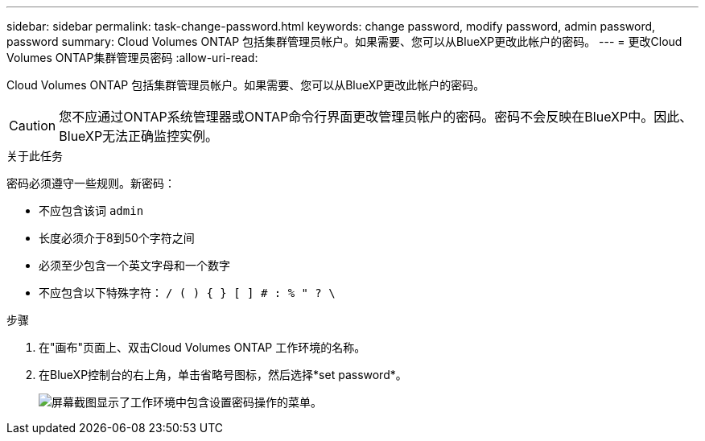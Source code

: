 ---
sidebar: sidebar 
permalink: task-change-password.html 
keywords: change password, modify password, admin password, password 
summary: Cloud Volumes ONTAP 包括集群管理员帐户。如果需要、您可以从BlueXP更改此帐户的密码。 
---
= 更改Cloud Volumes ONTAP集群管理员密码
:allow-uri-read: 


[role="lead"]
Cloud Volumes ONTAP 包括集群管理员帐户。如果需要、您可以从BlueXP更改此帐户的密码。


CAUTION: 您不应通过ONTAP系统管理器或ONTAP命令行界面更改管理员帐户的密码。密码不会反映在BlueXP中。因此、BlueXP无法正确监控实例。

.关于此任务
密码必须遵守一些规则。新密码：

* 不应包含该词 `admin`
* 长度必须介于8到50个字符之间
* 必须至少包含一个英文字母和一个数字
* 不应包含以下特殊字符： `/ ( ) { } [ ] # : % " ? \`


.步骤
. 在"画布"页面上、双击Cloud Volumes ONTAP 工作环境的名称。
. 在BlueXP控制台的右上角，单击省略号图标，然后选择*set password*。
+
image:screenshot_settings_set_password.png["屏幕截图显示了工作环境中包含设置密码操作的菜单。"]


